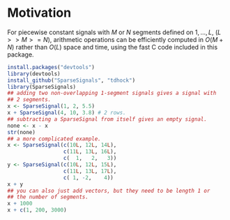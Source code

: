 * Motivation

For piecewise constant signals with $M$ or $N$ segments defined on $1,
..., L$, ($L >> M >= N$), arithmetic operations can be efficiently
computed in $O(M + N)$ rather than $O(L)$ space and time, using the
fast C code included in this package.

#+BEGIN_SRC R
  install.packages("devtools")
  library(devtools)
  install_github("SparseSignals", "tdhock")
  library(SparseSignals)
  ## adding two non-overlapping 1-segment signals gives a signal with
  ## 2 segments.
  x <- SparseSignal(1, 2, 5.5)
  x + SparseSignal(4, 10, 3.8) # 2 rows.
  ## subtracting a SparseSignal from itself gives an empty signal.
  none <- x - x
  str(none)
  ## a more complicated example.
  x <- SparseSignal(c(10L, 12L, 14L),
                    c(11L, 13L, 16L),
                    c(  1,   2,   3))
  y <- SparseSignal(c(10L, 12L, 15L),
                    c(11L, 13L, 17L),
                    c( 1, -2,    4))
  x + y
  ## you can also just add vectors, but they need to be length 1 or
  ## the number of segments.
  x + 1000
  x + c(1, 200, 3000)
#+END_SRC
